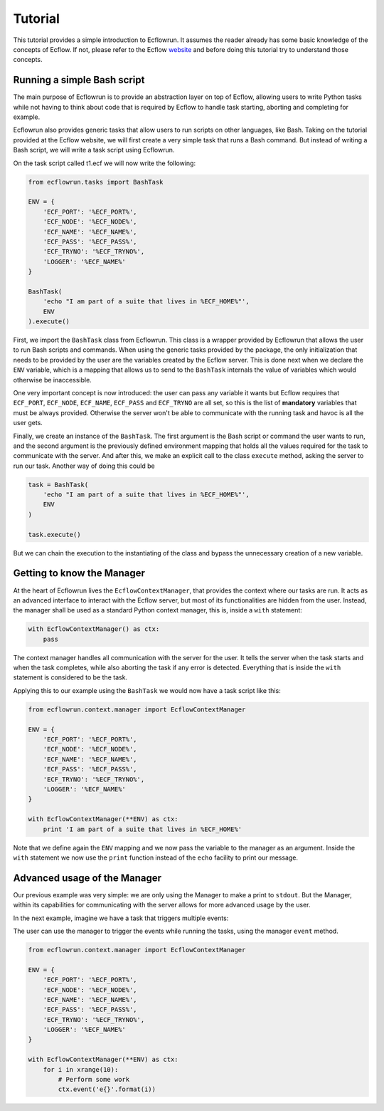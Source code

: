 Tutorial
--------

This tutorial provides a simple introduction to Ecflowrun. It assumes the reader already
has some basic knowledge of the concepts of Ecflow. If not, please refer to the Ecflow website_
and before doing this tutorial try to understand those concepts.

.. _website: https://software.ecmwf.int/wiki/display/ECFLOW/Tutorial

Running a simple Bash script
^^^^^^^^^^^^^^^^^^^^^^^^^^^^

The main purpose of Ecflowrun is to provide an abstraction layer on top of Ecflow, allowing
users to write Python tasks while not having to think about code that is required by
Ecflow to handle task starting, aborting and completing for example.

Ecflowrun also provides generic tasks that allow users to run scripts on other languages,
like Bash. Taking on the tutorial provided at the Ecflow website, we will first create
a very simple task that runs a Bash command. But instead of writing a Bash script, we
will write a task script using Ecflowrun.

On the task script called t1.ecf we will now write the following:

.. code:: python

    from ecflowrun.tasks import BashTask

    ENV = {
        'ECF_PORT': '%ECF_PORT%',
        'ECF_NODE': '%ECF_NODE%',
        'ECF_NAME': '%ECF_NAME%',
        'ECF_PASS': '%ECF_PASS%',
        'ECF_TRYNO': '%ECF_TRYNO%',
        'LOGGER': '%ECF_NAME%'
    }

    BashTask(
        'echo "I am part of a suite that lives in %ECF_HOME%"',
        ENV
    ).execute()

First, we import the ``BashTask`` class from Ecflowrun. This class is a wrapper provided by
Ecflowrun that allows the user to run Bash scripts and commands. When using the generic
tasks provided by the package, the only initialization that needs to be provided by the user
are the variables created by the Ecflow server. This is done next when we declare the ``ENV``
variable, which is a mapping that allows us to send to the ``BashTask`` internals the value
of variables which would otherwise be inaccessible.

One very important concept is now introduced: the user can pass any variable it wants but
Ecflow requires that ``ECF_PORT``, ``ECF_NODE``, ``ECF_NAME``, ``ECF_PASS`` and ``ECF_TRYNO``
are all set, so this is the list of **mandatory** variables that must be always provided.
Otherwise the server won't be able to communicate with the running task and havoc is all
the user gets.

Finally, we create an instance of the ``BashTask``. The first argument is the Bash script
or command the user wants to run, and the second argument is the previously defined environment
mapping that holds all the values required for the task to communicate with the server. And after
this, we make an explicit call to the class ``execute`` method, asking the server to run our task.
Another way of doing this could be

.. code:: python

    task = BashTask(
        'echo "I am part of a suite that lives in %ECF_HOME%"',
        ENV
    )

    task.execute()

But we can chain the execution to the instantiating of the class and bypass the unnecessary
creation of a new variable.

Getting to know the Manager
^^^^^^^^^^^^^^^^^^^^^^^^^^^

At the heart of Ecflowrun lives the ``EcflowContextManager``, that provides the context where
our tasks are run. It acts as an advanced interface to interact with the Ecflow server, but most
of its functionalities are hidden from the user. Instead, the manager shall be used as a standard
Python context manager, this is, inside a ``with`` statement:

.. code:: python

    with EcflowContextManager() as ctx:
        pass

The context manager handles all communication with the server for the user. It tells the server
when the task starts and when the task completes, while also aborting the task if any error is
detected. Everything that is inside the ``with`` statement is considered to be the task.

Applying this to our example using the ``BashTask`` we would now have a task script like this:

.. code:: python

    from ecflowrun.context.manager import EcflowContextManager

    ENV = {
        'ECF_PORT': '%ECF_PORT%',
        'ECF_NODE': '%ECF_NODE%',
        'ECF_NAME': '%ECF_NAME%',
        'ECF_PASS': '%ECF_PASS%',
        'ECF_TRYNO': '%ECF_TRYNO%',
        'LOGGER': '%ECF_NAME%'
    }

    with EcflowContextManager(**ENV) as ctx:
        print 'I am part of a suite that lives in %ECF_HOME%'

Note that we define again the ``ENV`` mapping and we now pass the variable to the manager as
an argument. Inside the ``with`` statement we now use the ``print`` function instead of the
``echo`` facility to print our message.

Advanced usage of the Manager
^^^^^^^^^^^^^^^^^^^^^^^^^^^^^

Our previous example was very simple: we are only using the Manager to make a print to
``stdout``. But the Manager, within its capabilities for communicating with the server
allows for more advanced usage by the user.

In the next example, imagine we have a task that triggers multiple events:

.. image:: imgs/task_events.png

The user can use the manager to trigger the events while running the tasks, using the
manager ``event`` method.

.. code:: python

    from ecflowrun.context.manager import EcflowContextManager

    ENV = {
        'ECF_PORT': '%ECF_PORT%',
        'ECF_NODE': '%ECF_NODE%',
        'ECF_NAME': '%ECF_NAME%',
        'ECF_PASS': '%ECF_PASS%',
        'ECF_TRYNO': '%ECF_TRYNO%',
        'LOGGER': '%ECF_NAME%'
    }

    with EcflowContextManager(**ENV) as ctx:
        for i in xrange(10):
            # Perform some work
            ctx.event('e{}'.format(i))
